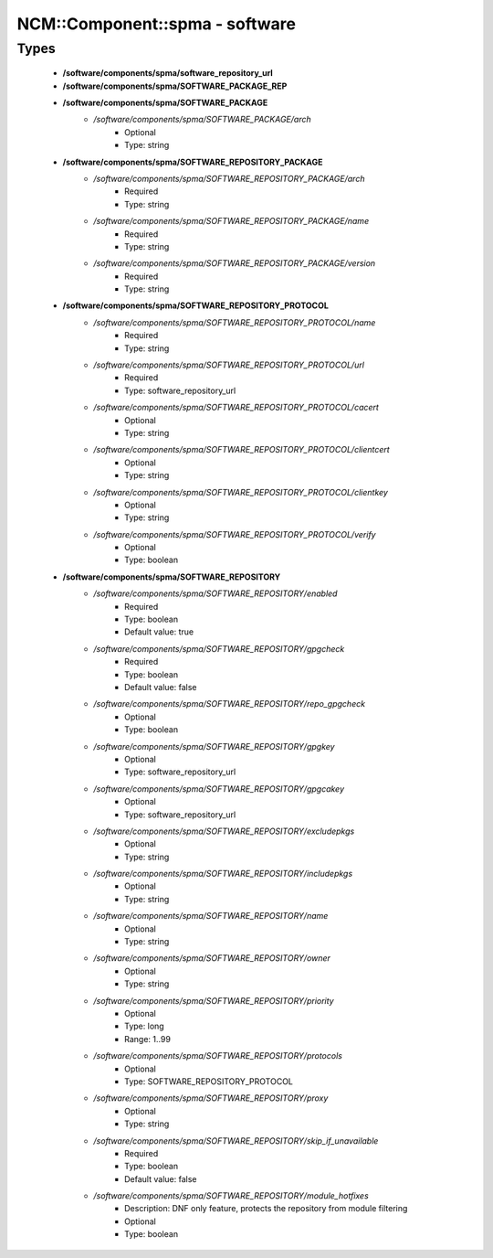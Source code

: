 #################################
NCM\::Component\::spma - software
#################################

Types
-----

 - **/software/components/spma/software_repository_url**
 - **/software/components/spma/SOFTWARE_PACKAGE_REP**
 - **/software/components/spma/SOFTWARE_PACKAGE**
    - */software/components/spma/SOFTWARE_PACKAGE/arch*
        - Optional
        - Type: string
 - **/software/components/spma/SOFTWARE_REPOSITORY_PACKAGE**
    - */software/components/spma/SOFTWARE_REPOSITORY_PACKAGE/arch*
        - Required
        - Type: string
    - */software/components/spma/SOFTWARE_REPOSITORY_PACKAGE/name*
        - Required
        - Type: string
    - */software/components/spma/SOFTWARE_REPOSITORY_PACKAGE/version*
        - Required
        - Type: string
 - **/software/components/spma/SOFTWARE_REPOSITORY_PROTOCOL**
    - */software/components/spma/SOFTWARE_REPOSITORY_PROTOCOL/name*
        - Required
        - Type: string
    - */software/components/spma/SOFTWARE_REPOSITORY_PROTOCOL/url*
        - Required
        - Type: software_repository_url
    - */software/components/spma/SOFTWARE_REPOSITORY_PROTOCOL/cacert*
        - Optional
        - Type: string
    - */software/components/spma/SOFTWARE_REPOSITORY_PROTOCOL/clientcert*
        - Optional
        - Type: string
    - */software/components/spma/SOFTWARE_REPOSITORY_PROTOCOL/clientkey*
        - Optional
        - Type: string
    - */software/components/spma/SOFTWARE_REPOSITORY_PROTOCOL/verify*
        - Optional
        - Type: boolean
 - **/software/components/spma/SOFTWARE_REPOSITORY**
    - */software/components/spma/SOFTWARE_REPOSITORY/enabled*
        - Required
        - Type: boolean
        - Default value: true
    - */software/components/spma/SOFTWARE_REPOSITORY/gpgcheck*
        - Required
        - Type: boolean
        - Default value: false
    - */software/components/spma/SOFTWARE_REPOSITORY/repo_gpgcheck*
        - Optional
        - Type: boolean
    - */software/components/spma/SOFTWARE_REPOSITORY/gpgkey*
        - Optional
        - Type: software_repository_url
    - */software/components/spma/SOFTWARE_REPOSITORY/gpgcakey*
        - Optional
        - Type: software_repository_url
    - */software/components/spma/SOFTWARE_REPOSITORY/excludepkgs*
        - Optional
        - Type: string
    - */software/components/spma/SOFTWARE_REPOSITORY/includepkgs*
        - Optional
        - Type: string
    - */software/components/spma/SOFTWARE_REPOSITORY/name*
        - Optional
        - Type: string
    - */software/components/spma/SOFTWARE_REPOSITORY/owner*
        - Optional
        - Type: string
    - */software/components/spma/SOFTWARE_REPOSITORY/priority*
        - Optional
        - Type: long
        - Range: 1..99
    - */software/components/spma/SOFTWARE_REPOSITORY/protocols*
        - Optional
        - Type: SOFTWARE_REPOSITORY_PROTOCOL
    - */software/components/spma/SOFTWARE_REPOSITORY/proxy*
        - Optional
        - Type: string
    - */software/components/spma/SOFTWARE_REPOSITORY/skip_if_unavailable*
        - Required
        - Type: boolean
        - Default value: false
    - */software/components/spma/SOFTWARE_REPOSITORY/module_hotfixes*
        - Description: DNF only feature, protects the repository from module filtering
        - Optional
        - Type: boolean
